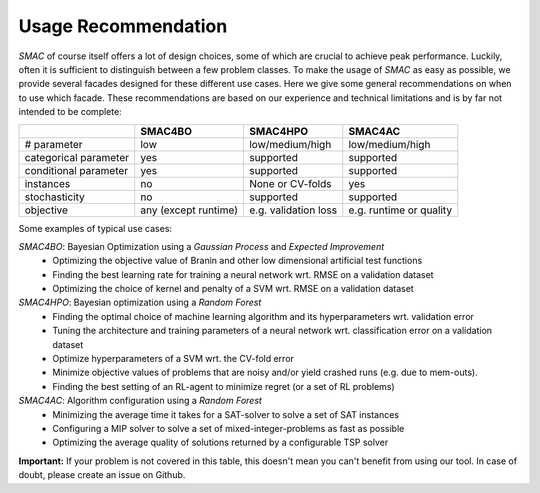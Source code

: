 .. _scenario: options.html#scenario
.. _PCS: options.html#paramcs
.. _TAE: tae.html

Usage Recommendation
====================
*SMAC* of course itself offers a lot of design choices, some of which are crucial to achieve peak performance. Luckily, often it is sufficient to distinguish between a few problem classes.
To make the usage of *SMAC* as easy as possible, we provide several facades designed for these different use cases. Here we give some general recommendations on
when to use which facade. These recommendations are based on our experience and technical limitations and is by far not intended to be complete:

+-----------------------+----------------------+-----------------------+-------------------------+
|                       | SMAC4BO              | SMAC4HPO              | SMAC4AC                 |
+=======================+======================+=======================+=========================+
| # parameter           | low                  | low/medium/high       | low/medium/high         |
+-----------------------+----------------------+-----------------------+-------------------------+
| categorical parameter | yes                  | supported             | supported               |
+-----------------------+----------------------+-----------------------+-------------------------+
| conditional parameter | yes                  | supported             | supported               |
+-----------------------+----------------------+-----------------------+-------------------------+
| instances             | no                   | None or CV-folds      | yes                     |
+-----------------------+----------------------+-----------------------+-------------------------+
| stochasticity         | no                   | supported             | supported               |
+-----------------------+----------------------+-----------------------+-------------------------+
| objective             | any (except runtime) | e.g. validation loss  | e.g. runtime or quality |
+-----------------------+----------------------+-----------------------+-------------------------+

Some examples of typical use cases:

*SMAC4BO*: Bayesian Optimization using a *Gaussian Process* and *Expected Improvement*
   - Optimizing the objective value of Branin and other low dimensional artificial test functions
   - Finding the best learning rate for training a neural network wrt. RMSE on a validation dataset
   - Optimizing the choice of kernel and penalty of a SVM wrt. RMSE on a validation dataset

*SMAC4HPO*: Bayesian optimization using a *Random Forest*
  - Finding the optimal choice of machine learning algorithm and its hyperparameters wrt. validation error
  - Tuning the architecture and training parameters of a neural network wrt. classification error on a validation dataset
  - Optimize hyperparameters of a SVM wrt. the CV-fold error
  - Minimize objective values of problems that are noisy and/or yield crashed runs (e.g. due to mem-outs).
  - Finding the best setting of an RL-agent to minimize regret (or a set of RL problems)

*SMAC4AC*: Algorithm configuration using a *Random Forest*
  - Minimizing the average time it takes for a SAT-solver to solve a set of SAT instances
  - Configuring a MIP solver to solve a set of mixed-integer-problems as fast as possible
  - Optimizing the average quality of solutions returned by a configurable TSP solver

**Important:** If your problem is not covered in this table, this doesn't mean you can't benefit from using our tool. In case of doubt, please create an issue on Github.

